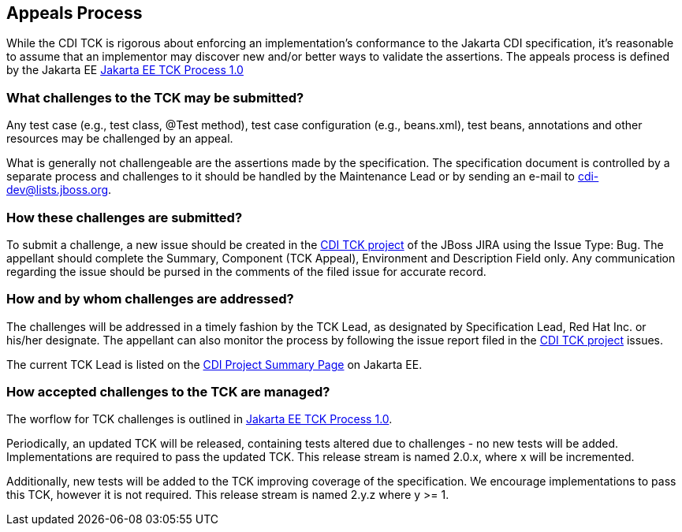 [[appeals-process]]

== Appeals Process

While the CDI TCK is rigorous about enforcing an implementation's conformance to the Jakarta CDI specification, it's reasonable to assume that an implementor may discover new and/or better ways to validate the assertions.
The appeals process is defined by the Jakarta EE
link:$$https://github.com/jakartaee/specification-committee/blob/master/process.adoc$$[Jakarta EE TCK Process 1.0]


=== What challenges to the TCK may be submitted?

Any test case (e.g., test class, +@Test+ method), test case configuration (e.g., beans.xml), test beans, annotations and other resources may be challenged by an appeal. 

What is generally not challengeable are the assertions made by the specification. The specification document is controlled by a separate process and challenges to it should be handled by the Maintenance Lead or by sending an e-mail to link:$$mailto:cdi-dev@lists.jboss.org$$[cdi-dev@lists.jboss.org].


=== How these challenges are submitted?

To submit a challenge, a new issue should be created in the link:$$https://github.com/eclipse-ee4j/cdi$$[CDI TCK project] of the JBoss JIRA using the Issue Type: Bug. The appellant should complete the Summary, Component (TCK Appeal), Environment and Description Field only. Any communication regarding the issue should be pursed in the comments of the filed issue for accurate record.

=== How and by whom challenges are addressed?

The challenges will be addressed in a timely fashion by the TCK Lead, as designated by Specification Lead, Red Hat Inc. or his/her designate. The appellant can also monitor the process by following the issue report filed in the link:$$https://github.com/eclipse-ee4j/cdiK$$[CDI TCK project] issues.

The current TCK Lead is listed on the link:$$https://jakarta.ee/specifications/cdi$$[CDI Project Summary Page] on Jakarta EE.


=== How accepted challenges to the TCK are managed?
The worflow for TCK challenges is outlined in
link:$$https://github.com/jakartaee/specification-committee/blob/master/process.adoc$$[Jakarta EE TCK Process 1.0].

Periodically, an updated TCK will be released, containing tests altered due to challenges - no new tests will be added. Implementations are required to pass the updated TCK. This release stream is named 2.0.x, where x will be incremented.

Additionally, new tests will be added to the TCK improving coverage of the specification. We encourage implementations to pass this TCK, however it is not required. This release stream is named 2.y.z where y &gt;= 1.

